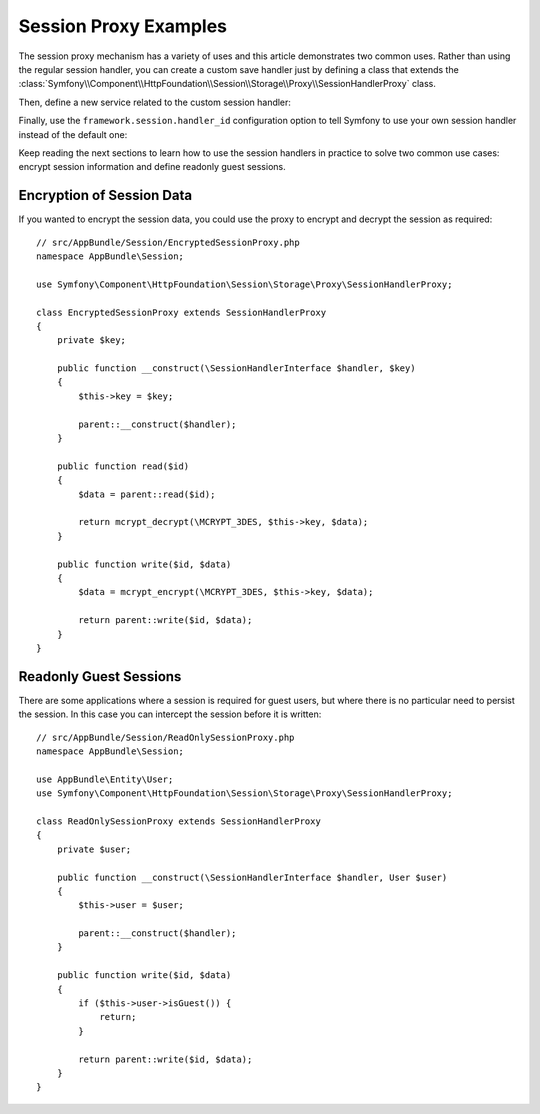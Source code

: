 .. index::
   single: Sessions, Session Proxy, Proxy

Session Proxy Examples
======================

The session proxy mechanism has a variety of uses and this article demonstrates
two common uses. Rather than using the regular session handler, you can create
a custom save handler just by defining a class that extends the
:class:`Symfony\\Component\\HttpFoundation\\Session\\Storage\\Proxy\\SessionHandlerProxy`
class.

Then, define a new service related to the custom session handler:

.. configuration-block::

    .. code-block:: yaml

        # app/config/services.yml
        services:
            app.session_handler:
                class: AppBundle\Session\CustomSessionHandler

    .. code-block:: xml

        <!-- app/config/services.xml -->
        <?xml version="1.0" encoding="UTF-8" ?>
        <container xmlns="http://symfony.com/schema/dic/services"
            xmlns:xsi="http://www.w3.org/2001/XMLSchema-instance"
            xsi:schemaLocation="http://symfony.com/schema/dic/services
                http://symfony.com/schema/dic/services/services-1.0.xsd">

            <services>
                <service id="app.session_handler" class="AppBundle\Session\CustomSessionHandler" />
            </services>
        </container>

    .. code-block:: php

        // app/config/config.php
        use AppBundle\Session\CustomSessionHandler;

        $container->register('app.session_handler', CustomSessionHandler::class);

Finally, use the ``framework.session.handler_id`` configuration option to tell
Symfony to use your own session handler instead of the default one:

.. configuration-block::

    .. code-block:: yaml

        # app/config/config.yml
        framework:
            session:
                # ...
                handler_id: app.session_handler

    .. code-block:: xml

        <!-- app/config/config.xml -->
        <?xml version="1.0" encoding="UTF-8" ?>
        <container xmlns="http://symfony.com/schema/dic/services"
            xmlns:xsi="http://www.w3.org/2001/XMLSchema-instance"
            xsi:schemaLocation="http://symfony.com/schema/dic/services
                http://symfony.com/schema/dic/services/services-1.0.xsd">

            <framework:config>
                <framework:session handler-id="app.session_handler" />
            </framework:config>
        </container>

    .. code-block:: php

        // app/config/config.php
        $container->loadFromExtension('framework', array(
            // ...
            'session' => array(
                // ...
                'handler_id' => 'app.session_handler',
            ),
        ));

Keep reading the next sections to learn how to use the session handlers in practice
to solve two common use cases: encrypt session information and define readonly
guest sessions.

Encryption of Session Data
--------------------------

If you wanted to encrypt the session data, you could use the proxy to encrypt
and decrypt the session as required::

    // src/AppBundle/Session/EncryptedSessionProxy.php
    namespace AppBundle\Session;

    use Symfony\Component\HttpFoundation\Session\Storage\Proxy\SessionHandlerProxy;

    class EncryptedSessionProxy extends SessionHandlerProxy
    {
        private $key;

        public function __construct(\SessionHandlerInterface $handler, $key)
        {
            $this->key = $key;

            parent::__construct($handler);
        }

        public function read($id)
        {
            $data = parent::read($id);

            return mcrypt_decrypt(\MCRYPT_3DES, $this->key, $data);
        }

        public function write($id, $data)
        {
            $data = mcrypt_encrypt(\MCRYPT_3DES, $this->key, $data);

            return parent::write($id, $data);
        }
    }

Readonly Guest Sessions
-----------------------

There are some applications where a session is required for guest users, but
where there is no particular need to persist the session. In this case you
can intercept the session before it is written::

    // src/AppBundle/Session/ReadOnlySessionProxy.php
    namespace AppBundle\Session;

    use AppBundle\Entity\User;
    use Symfony\Component\HttpFoundation\Session\Storage\Proxy\SessionHandlerProxy;

    class ReadOnlySessionProxy extends SessionHandlerProxy
    {
        private $user;

        public function __construct(\SessionHandlerInterface $handler, User $user)
        {
            $this->user = $user;

            parent::__construct($handler);
        }

        public function write($id, $data)
        {
            if ($this->user->isGuest()) {
                return;
            }

            return parent::write($id, $data);
        }
    }
